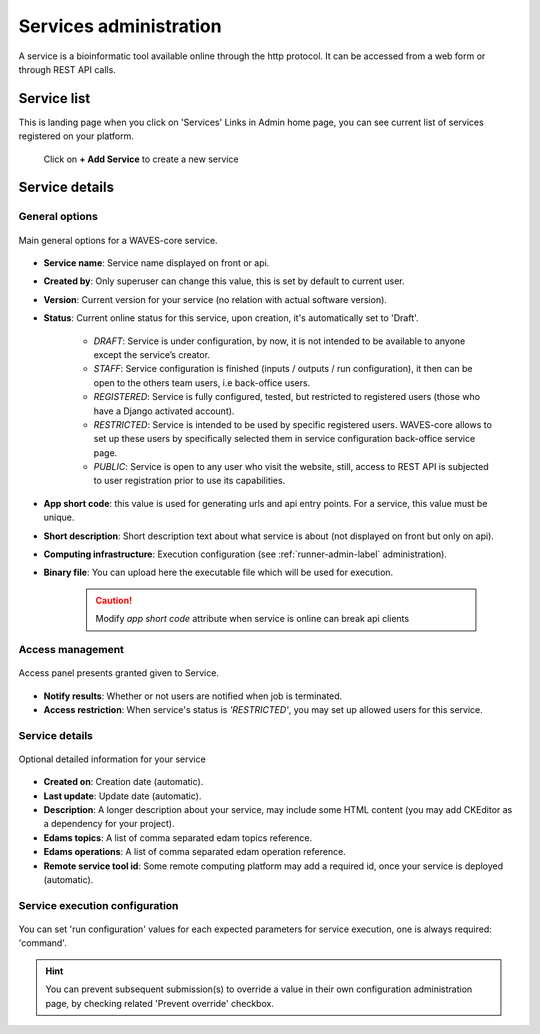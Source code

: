 .. _service-admin-label:

=======================
Services administration
=======================

A service is a bioinformatic tool available online through the http protocol. It can be accessed from a web form or through REST API calls.

Service list
============
This is landing page when you click on 'Services' Links in Admin home page, you can see current list of services
registered on your platform.

    .. figure:: backoffice/service-list.png
        :width: 90%
        :align: center
        :figclass: thumbnail

 Click on **+ Add Service** to create a new service

Service details
===============

General options
---------------

.. figure:: backoffice/service-general.png
    :width: 90%
    :align: center
    :figclass: thumbnail

    Main general options for a WAVES-core service.


* **Service name**: Service name displayed on front or api.
* **Created by**: Only superuser can change this value, this is set by default to current user.
* **Version**: Current version for your service (no relation with actual software version).
* **Status**: Current online status for this service, upon creation, it's automatically set to 'Draft'.

    * *DRAFT*: Service is under configuration, by now, it is not intended to be available to anyone except the service’s creator.
    * *STAFF*: Service configuration is finished (inputs / outputs / run configuration), it then can be open to the others team users, i.e back-office users.
    * *REGISTERED*: Service is fully configured, tested, but restricted to registered users (those who have a Django activated account).
    * *RESTRICTED*: Service is intended to be used by specific registered users. WAVES-core allows to set up these users by specifically selected them in service configuration back-office service page.
    * *PUBLIC*: Service is open to any user who visit the website, still, access to REST API is subjected to user registration prior to use its capabilities.

* **App short code**: this value is used for generating urls and api entry points. For a service, this value must be unique.
* **Short description**: Short description text about what service is about (not displayed on front but only on api).
* **Computing infrastructure**: Execution configuration (see :ref:`runner-admin-label` administration).
* **Binary file**: You can upload here the executable file which will be used for execution.

    .. CAUTION::
        Modify *app short code* attribute when service is online can break api clients

Access management
-----------------

.. figure:: backoffice/service-access.png
    :width: 90%
    :align: center
    :figclass: thumbnail

    Access panel presents granted given to Service.


- **Notify results**: Whether or not users are notified when job is terminated.
- **Access restriction**: When service's status is *'RESTRICTED'*, you may set up allowed users for this service.


Service details
-----------------

.. figure:: backoffice/service-detail.png
    :width: 90%
    :align: center
    :figclass: thumbnail

    Optional detailed information for your service

- **Created on**: Creation date (automatic).
- **Last update**: Update date (automatic).
- **Description**: A longer description about your service, may include some HTML content (you may add CKEditor as a dependency for your project).
- **Edams topics**: A list of comma separated edam topics reference.
- **Edams operations**: A list of comma separated edam operation reference.
- **Remote service tool id**: Some remote computing platform may add a required id, once your service is deployed (automatic).


.. _service-exec-config-label:

Service execution configuration
-------------------------------

    .. figure:: backoffice/service-runner.png
        :width: 90%
        :align: center
        :figclass: thumbnail

You can set 'run configuration' values for each expected parameters for service execution, one is always required: 'command'.


.. hint::
    You can prevent subsequent submission(s) to override a value in their own configuration administration page, by checking related 'Prevent override' checkbox.



